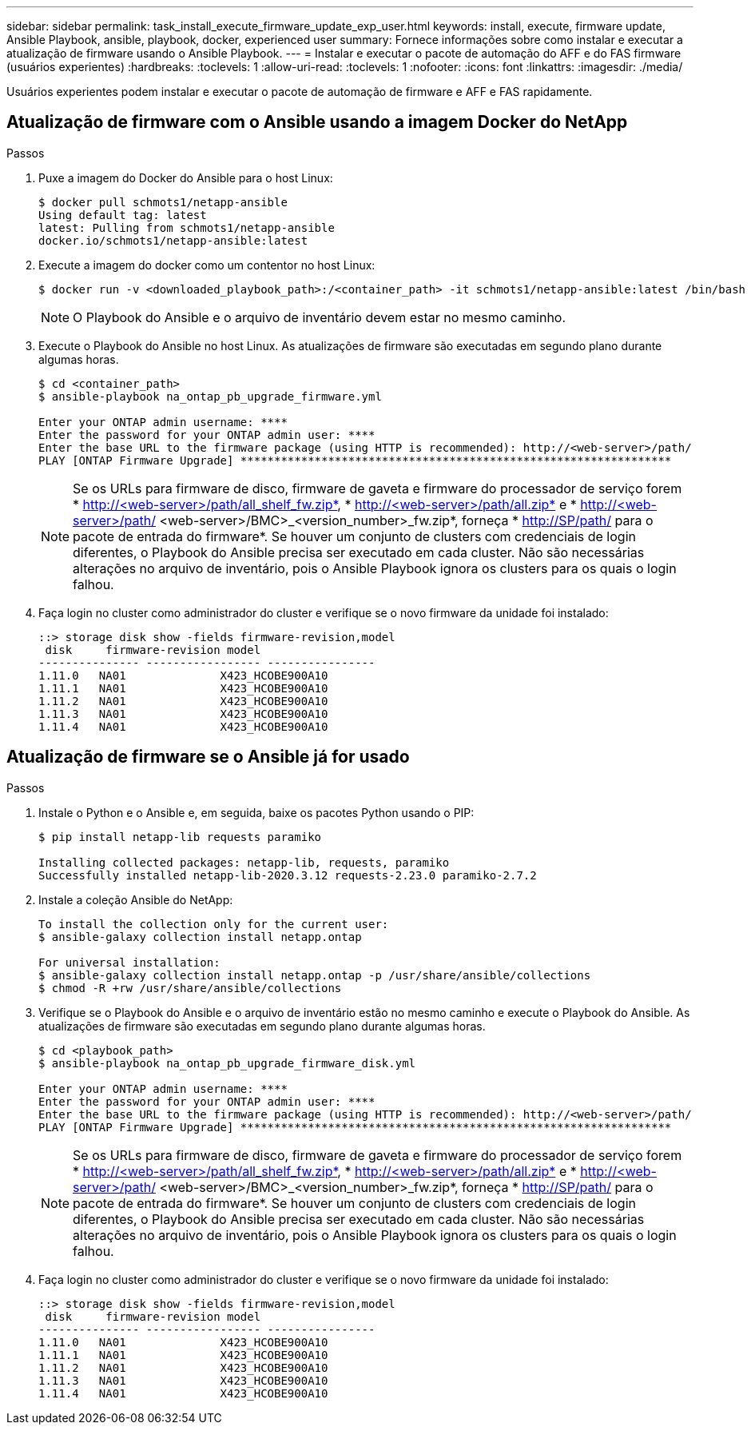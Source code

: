 ---
sidebar: sidebar 
permalink: task_install_execute_firmware_update_exp_user.html 
keywords: install, execute, firmware update, Ansible Playbook, ansible, playbook, docker, experienced user 
summary: Fornece informações sobre como instalar e executar a atualização de firmware usando o Ansible Playbook. 
---
= Instalar e executar o pacote de automação do AFF e do FAS firmware (usuários experientes)
:hardbreaks:
:toclevels: 1
:allow-uri-read: 
:toclevels: 1
:nofooter: 
:icons: font
:linkattrs: 
:imagesdir: ./media/


[role="lead"]
Usuários experientes podem instalar e executar o pacote de automação de firmware e AFF e FAS rapidamente.



== Atualização de firmware com o Ansible usando a imagem Docker do NetApp

.Passos
. Puxe a imagem do Docker do Ansible para o host Linux:
+
[listing]
----
$ docker pull schmots1/netapp-ansible
Using default tag: latest
latest: Pulling from schmots1/netapp-ansible
docker.io/schmots1/netapp-ansible:latest
----
. Execute a imagem do docker como um contentor no host Linux:
+
[listing]
----
$ docker run -v <downloaded_playbook_path>:/<container_path> -it schmots1/netapp-ansible:latest /bin/bash
----
+

NOTE: O Playbook do Ansible e o arquivo de inventário devem estar no mesmo caminho.

. Execute o Playbook do Ansible no host Linux. As atualizações de firmware são executadas em segundo plano durante algumas horas.
+
[listing]
----
$ cd <container_path>
$ ansible-playbook na_ontap_pb_upgrade_firmware.yml

Enter your ONTAP admin username: ****
Enter the password for your ONTAP admin user: ****
Enter the base URL to the firmware package (using HTTP is recommended): http://<web-server>/path/
PLAY [ONTAP Firmware Upgrade] ****************************************************************
----
+

NOTE: Se os URLs para firmware de disco, firmware de gaveta e firmware do processador de serviço forem * http://<web-server>/path/all_shelf_fw.zip*, * http://<web-server>/path/all.zip* e * http://<web-server>/path/ <web-server>/BMC>_<version_number>_fw.zip*, forneça * http://SP/path/ para o pacote de entrada do firmware*. Se houver um conjunto de clusters com credenciais de login diferentes, o Playbook do Ansible precisa ser executado em cada cluster. Não são necessárias alterações no arquivo de inventário, pois o Ansible Playbook ignora os clusters para os quais o login falhou.

. Faça login no cluster como administrador do cluster e verifique se o novo firmware da unidade foi instalado:
+
[listing]
----
::> storage disk show -fields firmware-revision,model
 disk     firmware-revision model
--------------- ----------------- ----------------
1.11.0   NA01              X423_HCOBE900A10
1.11.1   NA01              X423_HCOBE900A10
1.11.2   NA01              X423_HCOBE900A10
1.11.3   NA01              X423_HCOBE900A10
1.11.4   NA01              X423_HCOBE900A10
----




== Atualização de firmware se o Ansible já for usado

.Passos
. Instale o Python e o Ansible e, em seguida, baixe os pacotes Python usando o PIP:
+
[listing]
----
$ pip install netapp-lib requests paramiko

Installing collected packages: netapp-lib, requests, paramiko
Successfully installed netapp-lib-2020.3.12 requests-2.23.0 paramiko-2.7.2
----
. Instale a coleção Ansible do NetApp:
+
[listing]
----
To install the collection only for the current user:
$ ansible-galaxy collection install netapp.ontap

For universal installation:
$ ansible-galaxy collection install netapp.ontap -p /usr/share/ansible/collections
$ chmod -R +rw /usr/share/ansible/collections
----
. Verifique se o Playbook do Ansible e o arquivo de inventário estão no mesmo caminho e execute o Playbook do Ansible. As atualizações de firmware são executadas em segundo plano durante algumas horas.
+
[listing]
----
$ cd <playbook_path>
$ ansible-playbook na_ontap_pb_upgrade_firmware_disk.yml

Enter your ONTAP admin username: ****
Enter the password for your ONTAP admin user: ****
Enter the base URL to the firmware package (using HTTP is recommended): http://<web-server>/path/
PLAY [ONTAP Firmware Upgrade] ****************************************************************
----
+

NOTE: Se os URLs para firmware de disco, firmware de gaveta e firmware do processador de serviço forem * http://<web-server>/path/all_shelf_fw.zip*, * http://<web-server>/path/all.zip* e * http://<web-server>/path/ <web-server>/BMC>_<version_number>_fw.zip*, forneça * http://SP/path/ para o pacote de entrada do firmware*. Se houver um conjunto de clusters com credenciais de login diferentes, o Playbook do Ansible precisa ser executado em cada cluster. Não são necessárias alterações no arquivo de inventário, pois o Ansible Playbook ignora os clusters para os quais o login falhou.

. Faça login no cluster como administrador do cluster e verifique se o novo firmware da unidade foi instalado:
+
[listing]
----
::> storage disk show -fields firmware-revision,model
 disk     firmware-revision model
--------------- ----------------- ----------------
1.11.0   NA01              X423_HCOBE900A10
1.11.1   NA01              X423_HCOBE900A10
1.11.2   NA01              X423_HCOBE900A10
1.11.3   NA01              X423_HCOBE900A10
1.11.4   NA01              X423_HCOBE900A10
----

